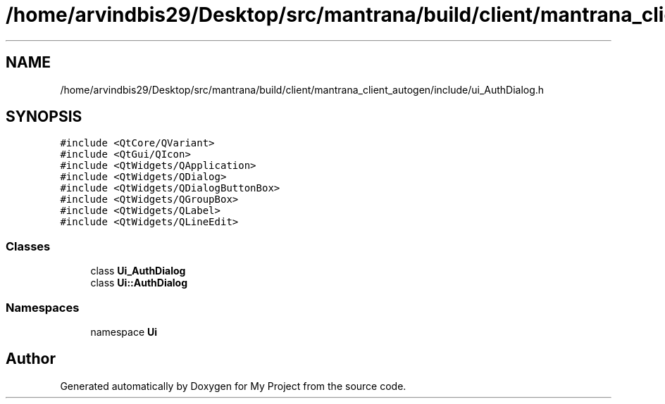 .TH "/home/arvindbis29/Desktop/src/mantrana/build/client/mantrana_client_autogen/include/ui_AuthDialog.h" 3 "Thu Nov 18 2021" "Version 1.0.0" "My Project" \" -*- nroff -*-
.ad l
.nh
.SH NAME
/home/arvindbis29/Desktop/src/mantrana/build/client/mantrana_client_autogen/include/ui_AuthDialog.h
.SH SYNOPSIS
.br
.PP
\fC#include <QtCore/QVariant>\fP
.br
\fC#include <QtGui/QIcon>\fP
.br
\fC#include <QtWidgets/QApplication>\fP
.br
\fC#include <QtWidgets/QDialog>\fP
.br
\fC#include <QtWidgets/QDialogButtonBox>\fP
.br
\fC#include <QtWidgets/QGroupBox>\fP
.br
\fC#include <QtWidgets/QLabel>\fP
.br
\fC#include <QtWidgets/QLineEdit>\fP
.br

.SS "Classes"

.in +1c
.ti -1c
.RI "class \fBUi_AuthDialog\fP"
.br
.ti -1c
.RI "class \fBUi::AuthDialog\fP"
.br
.in -1c
.SS "Namespaces"

.in +1c
.ti -1c
.RI "namespace \fBUi\fP"
.br
.in -1c
.SH "Author"
.PP 
Generated automatically by Doxygen for My Project from the source code\&.
